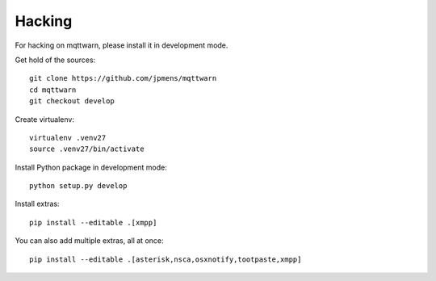 *******
Hacking
*******
For hacking on mqttwarn, please install it in development mode.

Get hold of the sources::

    git clone https://github.com/jpmens/mqttwarn
    cd mqttwarn
    git checkout develop

Create virtualenv::

    virtualenv .venv27
    source .venv27/bin/activate

Install Python package in development mode::

    python setup.py develop

Install extras::

    pip install --editable .[xmpp]

You can also add multiple extras, all at once::

    pip install --editable .[asterisk,nsca,osxnotify,tootpaste,xmpp]
